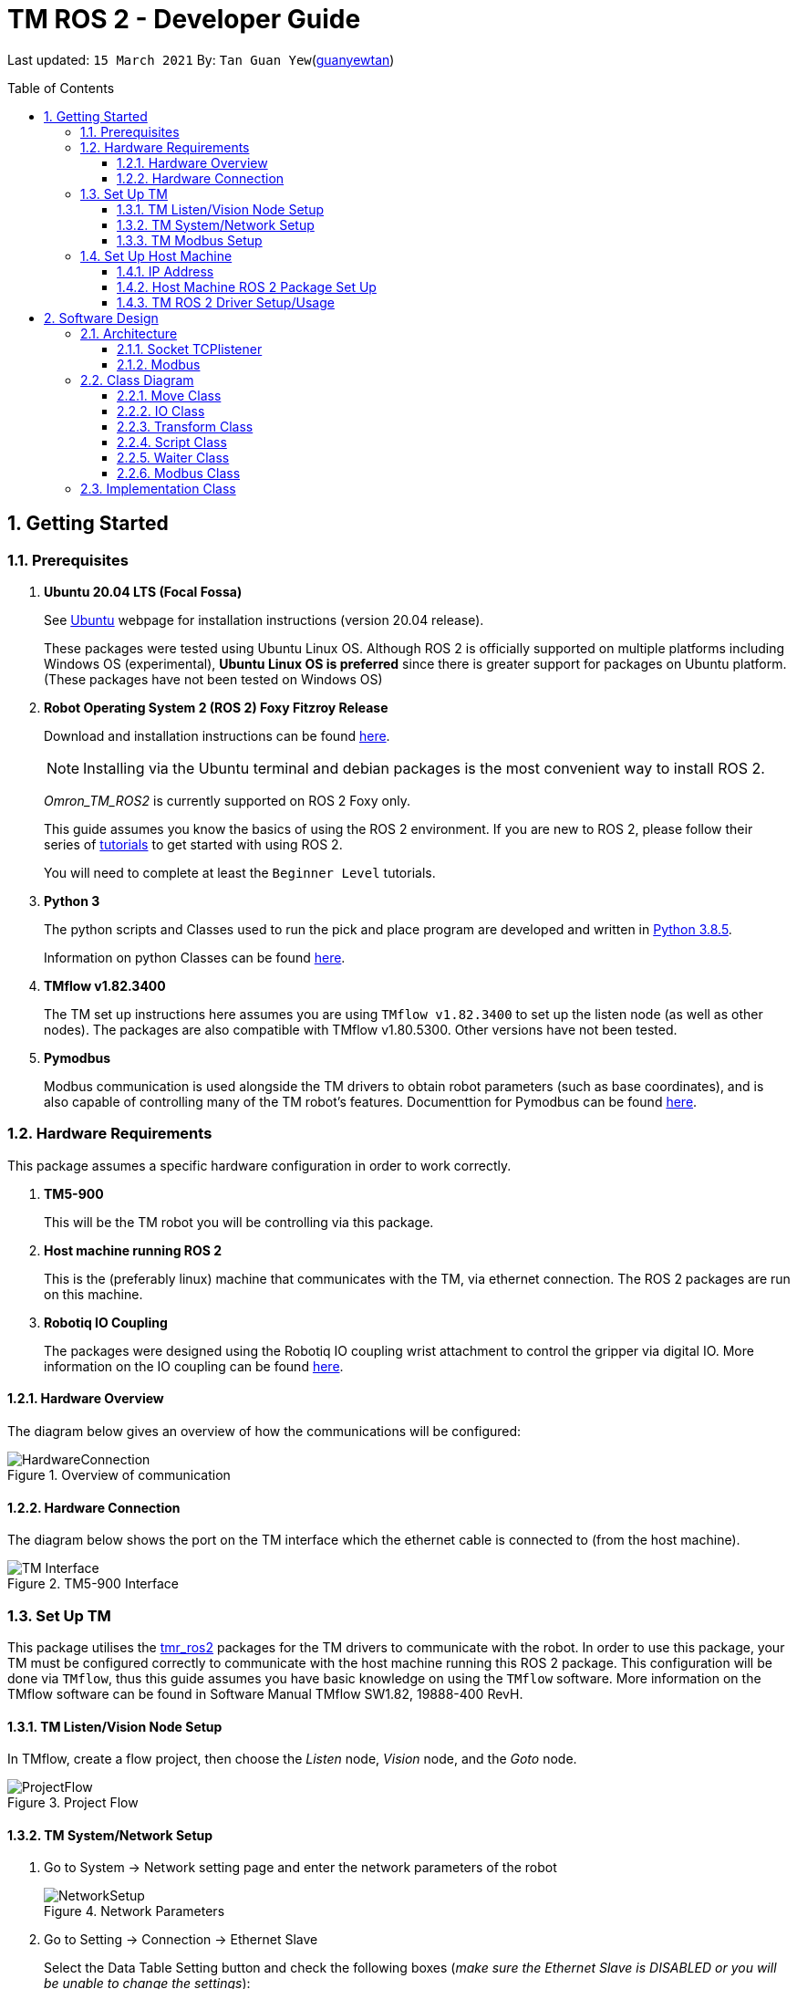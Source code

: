 // To add: what packages are needed


= TM ROS 2 - Developer Guide
:site-section: DeveloperGuide
:toc:
:toclevels: 3
:toc-title: Table of Contents
:toc-placement: preamble
:icons: font
:sectnums:
:imagesDir: images
:librariesDir: ../libraries
:stylesDir: stylesheets
:xrefstyle: full
:experimental:
:linkattrs:
ifdef::env-github[]
:tip-caption: :bulb:
:note-caption: :information_source:
:warning-caption: :warning:
endif::[]

:url-repo: https://github.com/guanyewtan/Omron_TM_ROS2
:url-ug: https://github.com/guanyewtan/Omron_TM_ROS2

Last updated: `15 March 2021` By: `Tan Guan Yew`(link:https://github.com/guanyewtan[guanyewtan])


== Getting Started
[[prerequisites]]
=== Prerequisites


. **Ubuntu 20.04 LTS (Focal Fossa)**
+
See link:https://ubuntu.com/download/desktop[Ubuntu] webpage for installation instructions (version 20.04 release).
+
These packages were tested using Ubuntu Linux OS. Although ROS 2 is officially supported on multiple platforms including Windows OS (experimental), *Ubuntu Linux OS is preferred* since there is greater support for packages on Ubuntu platform. (These packages have not been tested on Windows OS)

. **Robot Operating System 2 (ROS 2) Foxy Fitzroy Release**
+
Download and installation instructions can be found link:https://docs.ros.org/en/foxy/Installation/Linux-Install-Debians.html[here].
+
[NOTE]
Installing via the Ubuntu terminal and debian packages is the most convenient way to install ROS 2.
+
__Omron_TM_ROS2__ is currently supported on ROS 2 Foxy only.
+
This guide assumes you know the basics of using the ROS 2 environment. If you are new to ROS 2, please follow their series of link:https://docs.ros.org/en/foxy/Tutorials.html[tutorials] to get started with using ROS 2.
+
You will need to complete at least the `Beginner Level` tutorials. 

. **Python 3**
+
The python scripts and Classes used to run the pick and place program are developed and written in link:https://www.python.org/downloads/release/python-385/[Python 3.8.5].
+
Information on python Classes can be found link:https://docs.python.org/3/tutorial/classes.html[here].

. **TMflow v1.82.3400**
+
The TM set up instructions here assumes you are using `TMflow v1.82.3400` to set up the listen node (as well as other nodes). The packages are also compatible with TMflow v1.80.5300. Other versions have not been tested.

. **Pymodbus**
+
Modbus communication is used alongside the TM drivers to obtain robot parameters (such as base coordinates), and is also capable of controlling many of the TM robot's features. Documenttion for Pymodbus can be found link:https://pymodbus.readthedocs.io/en/latest/readme.html[here].

=== Hardware Requirements
This package assumes a specific hardware configuration in order to work correctly.

. **TM5-900**
+
This will be the TM robot you will be controlling via this package.

. **Host machine running ROS 2**
+
This is the (preferably linux) machine that communicates with the TM, via ethernet connection. The ROS 2 packages are run on this machine.
+

. **Robotiq IO Coupling**
+
The packages were designed using the Robotiq IO coupling wrist attachment to control the gripper via digital IO. More information on the IO coupling can be found link:https://elearning.robotiq.com/course/view.php?id=3&section=5[here].

==== Hardware Overview
The diagram below gives an overview of how the communications will be configured:

.Overview of communication [[bookmark]]
image::HardwareConnection.png[]

==== Hardware Connection
The diagram below shows the port on the TM interface which the ethernet cable is connected to (from the host machine). 

.TM5-900 Interface
image::TM_Interface.png[]


=== Set Up TM
This package utilises the link:https://github.com/TechmanRobotInc/tmr_ros2[tmr_ros2] packages for the TM drivers to communicate with the robot.
In order to use this package, your TM must be configured correctly to communicate with the host machine running this ROS 2 package. This configuration will be done via `TMflow`, thus this guide assumes you have basic knowledge on using the `TMflow` software. More information on the TMflow software can be found in Software Manual TMflow SW1.82, 19888-400 RevH.

==== TM Listen/Vision Node Setup

In TMflow, create a flow project, then choose the __Listen__ node, __Vision__ node, and the __Goto__ node.

.Project Flow
image::ProjectFlow.png[]

==== TM System/Network Setup
. Go to System -> Network setting page and enter the network parameters of the robot
+
.Network Parameters
image::NetworkSetup.png[]
. Go to Setting -> Connection -> Ethernet Slave
+
Select the Data Table Setting button and check the following boxes (__make sure the Ethernet Slave is DISABLED or you will be unable to change the settings__):
+
 - [x] Robot_Error
 - [x] Project_Run
 - [x] Project_Pause
 - [x] Safeguard_A
 - [x] ESTOP
 - [x] Camera_Light
 - [x] Error_Code
 - [x] Joint_Angle
 - [x] Coord_Robot_Flange
 - [x] Coord_Robot_Tool
 - [x] TCP_Force
 - [x] TCP_Force3D
 - [x] TCP_Speed
 - [x] TCP_Speed3D
 - [x] Joint_Speed
 - [x] Joint_Torque
 - [x] Project_Speed
 - [x] MA_Mode
 - [x] Robot Light
 - [x] Ctrl_DO0~DO7
 - [x] Ctrl_DI0~DI7
 - [x] Ctrl_AO0
 - [x] Ctrl_AI0~AI1
 - [x] END_DO0~DO3
 - [x] END_DI0~DI2
 - [x] END_AI0
+

. Set the Data Format to __BINARY__ and press save.

==== TM Modbus Setup
. Go to Setting -> Connection -> Modbus
+
Ensure the TCP Modbus Slave is __ENABLED__
+
.Modbus
image::Modbus.png[]



=== Set Up Host Machine

The host machine is used to run the python scripts which use both the TM Drivers and the ROS 2 packages to communicate with the TM robot. Ensure that your machine meets the requirements in <<prerequisites>>.

==== IP Address
Ensure that the ip address of the host machine and the TM robot(<<TM System/Network Setup>>) have the same subnet. Instructions on how to change the static ip address in Ubuntu 20.04 can be found link:https://www.linuxtechi.com/assign-static-ip-address-ubuntu-20-04-lts/#:~:text=Assign%20Static%20IP%20Address%20on%20Ubuntu%2020.04%20LTS%20Desktop&text=Login%20to%20your%20desktop%20environment,and%20then%20choose%20wired%20settings.&text=In%20the%20next%20window%2C%20Choose,gateway%20and%20DNS%20Server%20IP.[here]


==== Host Machine ROS 2 Package Set Up
Once you have your network set up correctly, you need to set up our ROS 2 package to work correctly in your host machine.

First, make sure you have installed ROS 2 as described in <<prerequisites>>.

. Clone this repository to a directory of your choice with: 
+
....
cd <directory>
git clone https://github.com/guanyewtan/Omron_TM_ROS2
....
. Enter the folder with:
+
....
cd Omron_TM_ROS2
....
. Build this package with:
+
....
colcon build
....
+
> Depending on your machine, this can take a while to build.
If you receive a warning saying "no such command", follow the intructions link:https://docs.ros.org/en/foxy/Tutorials/Colcon-Tutorial.html#install-colcon[here].

==== TM ROS 2 Driver Setup/Usage

. Enter your ROS 2 workspace and source the ROS2 environment:
+
```
source /opt/ros/foxy/setup.bash
cd <workspace>
source ./install/setup.bash
```

. Ensure that TM Robot's operating software (__TMflow__) system/network settings have been set and the __Listen node__ is running (run the project above)

. Run the driver to maintain the connection with TM Robot:
+
```
ros2 run tm_driver tm_driver <robot_ip_address>
```
+
Example: `ros2 run tm_driver tm_driver 192.168.2.10`, if the <robot_ip_address> is 192.168.2.10
+
Now, the user can use a __new terminal__ to run each ROS node or command, but don't forget to source the correct setup shell files afteras starting a new terminal!
+
For more information on the TM Drivers, click link:https://github.com/TechmanRobotInc/tmr_ros2/blob/master/README.md[here].



== Software Design
[[architecture]]
=== Architecture
An overview of this package architecture is summarised in the diagram below:

.Overview of package
image::SoftwareOverview.png[]

==== Socket TCPlistener
Users can establish a socket TCPlistener in the listen node to connect to external device and communicate based on the packet format.

All features available in TM ROBOT Function can be operated in the listen node. For more information on the listen node, please refer to page 181 of the TM Expression Editor and Listen Node Reference Guide.

The TM Driver utilises TMSCT and TMSTA communication packages to send external scripts and obtain status or properties of the TM respectively. Below is an example of how the TM Driver uses these 2 communication packages to communicate through the Socket TCPlistener:

. TM Driver sends a PTP (point-to-point) movement command via a ROS2 service client using TMSCT packages to the TM Robot. When the command has been successfully sent, an acknowledgement is sent back to the host machine.

. A queue tag is sent via TMSCT communication packages and its status monitored using TMSTA, to check if a motion command has been completed.

==== Modbus
Users can use Modbus Client to read or write the parameters and save them in the robot register, such as position, posture and IO status. Users can program with the obtained parameters or monitor the status of robot. TM Robot provides two protocol versions of Modbus: Modbus TCP and Modbus RTU for users to get data from the external Modbus device or robot register, but TCP is being used for these packages.

.Modbus Protocol
image::ModbusProtocol.png[]

There are limitations to the capabilities of the TM Drivers, which is why Modbus is being used to send and receive information unobtainable by the drivers, such as getting the coordinates of the current base in the project flow or starting the project from outside the listen node.

The pymodbus libraries are used to communicate with the modbus servers.

=== Class Diagram

==== Move Class

==== IO Class

==== Transform Class

==== Script Class

==== Waiter Class

==== Modbus Class


=== Implementation Class
. Run the TM Driver in a __separate__ terminal (<<TM ROS 2 Driver Setup/Usage>>) to set up communication between the host machine and the TM robot.
+
....
ros2 run tm_driver tm_driver <robot_ip_address>
....
+

. In the main terminal, navigate to the PickPlace directory, and run the script "pickplace_program.py"
+
....
cd scripts/PickPlace
python3 pickplace_program.py
....
+
This will run the pick & place program.
+
[[bookmark]]
[WARNING] 
These packages are a work in progress. As of 17-03-2021, the program can only do a pick and place at fixed locations relative to the vision base, and is tested on a 2 finger gripper that already has the TCP settings set in the TMflow settings. Use at your own risk, the chance of collision is currently __HIGH__.

////
External devices can communicate with the LD via the ARCL interface. The LD hosts an ARCL server that remote clients can communicate with. This is indicated by the blue `ARCL Server` block in the diagram.

In this case, the host machine will communicate via this ARCL interface. The host machine has three python modules, `Socket Driver`, `Socket Listener` and `Socket Taskmaster`. Each module opens a socket connection to the ARCL server. There are three ROS nodes that the host machines will run, `ARCL API Server`, `LD States Publisher` and `Action Server`. Their relationship with the python modules are illustrated in the diagram. These nodes and sockets will run on the host machine that is directly connected to the LD. These are indicated by the red blocks in the diagram.

`ARCL API Server` and `LD States Publisher` nodes are implemented in the `om_aiv_util` package. `Action Server` node is implemented in the `om_aiv_navigation` package.

With the three ROS nodes, the host machine will provide a ROS interface to allow remote machines to retrieve information from, as well as controlling the LD.

The remote machines are then able to leverage these nodes to communicate with the LD to retrieve information or to control it. These are indicated by the green blocks in the diagram. See <<ld-visualisation-package>> for how this can be implemented.

=== LD States Publisher
This ROS node is named `ld_states_publisher` during ROS runtime. The code can be found in `om_aiv_util/scripts/ld_states_publisher.py`.

The purpose of this node is to listen for a few standard information that is published by the ARCL server about the LD. It then publishes these information on dedicated topics in the ROS environment.

These information are summarised below:

* `Status`: General message on robot's operations and actions.
* `StateOfCharge`: Battery percentage
* `Location`: XY coordinates of LD's position
* `LocalizationScore`: The health of LD's localization accuracy.
* `Temperature`: Operation temperature of LD.
* `ExtendedStatusForHumans`: Additional message to `Status` message

==== ARCL Commands Used
The publishing of the information above is made possible by a set of ARCL commands. These commands are automatically executed by the ARCL server during operation. This is made possible by configuring the ARCL server to do this. See <<outgoing-arcl, Section 2.3.2, “Set Up ARCL">> on an example of how this can be done.

The ARCL commands configured in ARCL server are:

. Status
. RangeDeviceGetCurrent
. GetGoals
. Odometer
. ApplicationFaultQuery

For information on what each of these commands do and how it works, please see the ARCL Reference Guide for detailed explanation.

[NOTE]
====
__RangeDeviceGetCurrent__ is not documented in the ARCL Reference Guide. This command outputs the laser scan data of the specified laser device. 

This command works in the following format: `RangeDeviceGetCurrent [laser-device-name]`

Where you should substitute [laser-device-name] field, including the `[]`, with the idetifying name of the laser device you want the data from. The output data are pairs of X-Y coordinates that represents the scan points in the world coordinate frame of the LD.

So an output with 5 laser points will look like this: `X1 Y1 X2 Y2 X3 Y3 X4 Y4 X5 Y5`

For example in this package, __RangeDeviceGetCurrent Laser_1__ is used. The __Laser_1__ refers to the primary laser device used for mapping by LD. Specifying another laser device name will show the data for that device instead (eg. Laser_2).

Use `MobilePlanner` software to see what laser devices are installed in the LD and what their names are.
====

=== ARCL API Server
This ROS service node is named `arcl_api_server` during ROS runtime. The code can be found in `om_aiv_util/scripts/arcl_api_server.py`.

The purpose of this service node is to allow other ROS nodes to requests for information of a ARCL command and waits for the response. Essentially this allows any ROS nodes to post a ARCL command to the ARCL server and retrieves the response via this service node without having to have access to LD directly.

This service node supports every single ARCL commands.

=== Action Server
This is a ROS action node, named `action_servers` during ROS runtime.
The code can be found in `om_aiv_navigation/scripts/action_servers.py`.

The purpose of this action node is similar to `ARCL API Server`. However, the key difference here is that is supports the publishing of feedback during the execution of a ARCL command. This is useful in instances where you need to execute a ARCL command that will last for a significant duration. 

For example, executing a `goto` ARCL command to move the LD to a specified location. The LD will take time to reach the goal. During this time ARCL server will continuously post messages regarding the status of this command. `Action Server` leverages this and informs callers of this action server about these status messages.

[[ld-visualisation-package]]
=== LD Visualisation Package
The `LD Visualisation` package illustrates how a remote machine can communicate with the host machine's ROS master in order to talk to the LD to retrieve information from it or control it.

`LD Visualisation` serves as an example as to how you can leverage the `ARCL API Server`, `LD States Publisher` and `Action Server` nodes to have basic interaction with the LD through ROS. 

To understand how `LD Visualisation` is structured with the entire ROS package and communicates with LD, see <<architecture>>.

`LD Visualisation` has four nodes, they are summarised as below:

[cols="1,1a", options="header"]
.LD Visualisation nodes
|===
|**Node name**
|**Description**

|joints_publisher
|
This node is responsible for subscribing to the topic that publishes current location of the LD.

Using this information, it updates the position of LD shown on RVIZ.

|goals_marker
|
This node is responsible for subscribing to the topic that publishes the name of goals that LD is tracking.

Using these goal names, it then requests for the coordinates of these goal points using `ARCL API Server`. These coordinates are used to visualise these goals on RVIZ.

|data_points_marker
|
This node is responsible for subscribing to the topic that publishes the coordinate of laser scan points.

Using these information, it publishes marker points on RVIZ to visualise every single scanned points.

Additionally, it also reads a `.map` created by the `MobilePlanner` software. This `.map` file contains all static map laser scan data points as well as forbidden areas. These information are all read by this node to be visualised on RVIZ. This is what makes the displaying of the map possible.

**This map file should exist on the remote machine running `LD Visualisation`.**

See <<map-loading-reading>> to understand how to load a map onto the remote machine.

|goto_point
|
This node is responsible for subscribing to the topic that publishes the position of the `2D Estimate Pose` tool in RVIZ.

Using this information, it sends an appropriate request to `Action Server` to request the LD to move to the specified position. During this motion, any feedback and result by the ARCL server is then published on the `Action Server` sub-topics.

This node essentially allows users to move the LD using RVIZ to any valid location on the RVIZ map.

|===

== Implementation
[[map-loading-reading]]
=== Map Loading and Reading
ARCL unfortunately does not provide an interface to retrieve every single map data point as well as other map objects information from the LD.

These information are stored in the `.map` file when you use `MobilePlanner` to scan a new map environment. The `ld_visualisation` package leverages this `.map` file to read these information display on RVIZ accordingly.

As it currently stands, a copy of the `.map` file must be retrieved from LD via `MobilePlanner`, placed in the `ld_visualisation/map` directory and renamed to `data.map`. This `.map` file is read by `data_points_marker` node during ROS runtime to display map information on RVIZ.

Any other `.map` files in this directory will be ignored.

The name of this `.map` file can be configured as a ROS param. `LD Visualisation` ROS params can be found in `ld_visualisation/param/vis_param.yaml`

With this implementation it means that any changes to the `.map` file on LD can be reflected in RVIZ only by transferring the entire new `.map` file to our package and restarting the `LD Visualisation` nodes. **This is a hard restriction from LD software.** Additional support has to be provided by the LD software team before a more user friendly and convenient solution can be reached.

=== Forbidden Areas Information Format
This section concerns how the forbidden areas information are stored in the `.map` file. The format is not so straightforward and hence I feel the need to include this section.

In the `.map` file, a forbidden area's information is encapsulated as a single line like so:

....
Cairn: ForbiddenArea 0 0 180.000000 "" ICON "FA1" -18561 -13725 -15055 -7739
....

* `ForbiddenArea` indicates that this line is information about a forbidden area.
* `180.000000` indicates the heading of this forbidden area.
* `FA1` indicates the name given to this forbidden area during creation.
* All other fields except for the last 4 numbers are irrelevant (As far as I know, except maybe the description field).

Now this is where it gets interesting.

Intuitively, a rectangle can be represented with two sets of XY coordinates that are two opposing corners of the said rectangle. This is also how it works in `MobilePlanner`. You give the coordinates of two opposing corners when drawing in `MobilePlanner`.

So, `-18561 -13725 -15055 -7739` must represent `X1 Y1 X2 Y2` which are the two opposing corners right?

**Wrong!**

In fact, if you compare the values here with the values you used to create the forbbiden area in `MobilePlanner`, they can be entirely different once you give a heading that is > 0.

**Turns out, the coordinates in the `.map` file are the polar coordinates transformation from the actual forbidden area.**

I'll illustrate with an example. Suppose you have an area defined with heading `90` degree and location denoted by two corners with the coordinates `6 0` and `4 2`, in the form of `X Y`. The centre of this area is thus `5 1`.

The `.map` file (transformed area) is polar coordinate transformation of the above coordinates. That means that the centre of the transformed area (radial coordinate), joined to the pole, known as pole axis is rotated by `90` degrees in the counter clockwise direction. The centre of this new transformed area is thus `-1 5`

As a result, the new coordinates of the respective corners will be `0 4` and `-2 6`. The line in `.map` file should be shown as:

....
Cairn: ForbiddenArea 0 0 90.000000 "" ICON "FA1" 0 4 -2 6
....

You may wish to experiment by drawing some simple forbidden areas on `MobilePlanner` and then drawing the coordinates on a 2D grid to understand what is going on here.

I'm not exactly sure why the `MobilePlanner` software team decided to do this way instead of __using Cartesian coordinates throughout__. It could be for calculation optimisation or to work with some other areas of their code. I hope this is the case...

== Examples
=== ROS Action: goto Goal
There are two example codes, `om_aiv_navigation/scripts/goto_goal2_action.py` and `om_aiv_navigation/scripts/goto_goal3_action.py`.

These code files serves as an example as to how you can leverage the ROS Action servers that came with this package.

The example code simply performs the `goto` ARCL command with `Goal2` and `Goal3` as the arguments. This is get the LD to move to `Goal2` and `Goal3` on the map respectively. During these operations, the feedback and result messages will be published in ROS topics.

[NOTE]
You need to have two goals named `Goal2` and `Goal3` in your LD map for these examples to work.

. First, ensure your host machine, ROS master is up and running.
. Run `ld_visualisation` package to see the movement of your LD. To do this:
+
....
roslaunch ld_visualisation display.launch
....
. In 2 separate terminal with the workspace sourced, run the following commands, each command in each terminal:
+
....
rostopic echo /action_servers/feedback
rostopic echo /action_servers/result
....
This will show you the feedback message during the operation and the result message when the operation has completed.
. In a separate terminal with the workspace sourced, run:
+
....
rosrun om_aiv_navigation goto_goal2_action.py 
....
This will move your LD to `Goal2` on your map. At the same time you should see the `/action_servers/feedback` topic containing messages about this operation. Once the operation has completed, you should see  the result message in `/action_servers/result` topic.
. Next, try moving LD to `Goal3` with:
+
.... 
rosrun om_aiv_navigation goto_goal3_action.py 
.... 
You should see similar messages just like `Goal2`.
////
